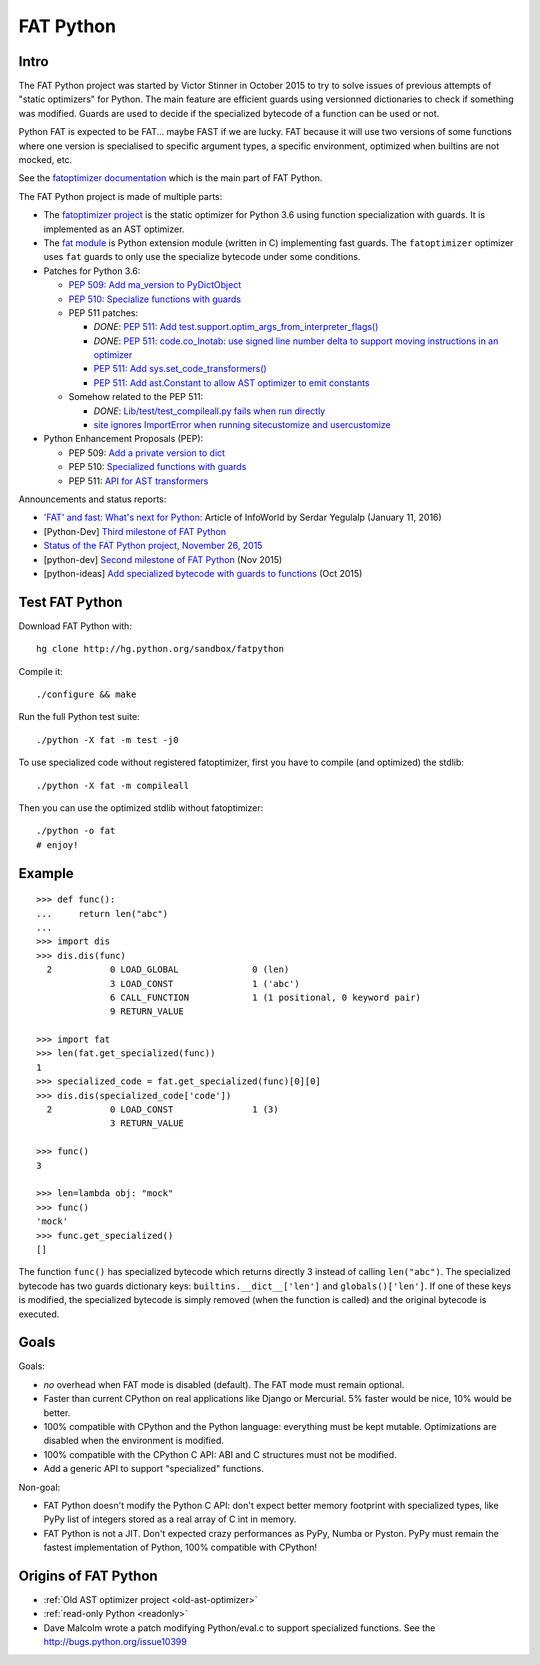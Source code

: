 .. _fat-python:

**********
FAT Python
**********

.. image:: fat_python.jpg
   :alt: Three-year-old Cambodian boy Oeun Sambat hugs his best friend, a four-metre long female python named Chamreun
   :align: right
   :target: http://pictures.reuters.com/archive/CAMBODIA-PYTHONBOY-RP3DRIMPKQAA.html

.. Source of the photo:
   Three-year-old befriends python
   Sit Tbow (Cambodia) May 22
   Cambodians are flocking to see a three-year-old boy they believe was the son
   of a dragon in his previous life because his best friend is a
   four-metre-long python.
   Curled up for an afternoon snooze inside the coils of his companion, the
   child, Oeun Sambath, attracts regular visits from villagers anxious to make
   use of what they believe are his supernatural powers. "He has been playing
   with the python ever since he could first crawl," said his mother Kim
   Kannara. Reuters

Intro
=====

The FAT Python project was started by Victor Stinner in October 2015 to try to
solve issues of previous attempts of "static optimizers" for Python. The main
feature are efficient guards using versionned dictionaries to check if
something was modified. Guards are used to decide if the specialized bytecode
of a function can be used or not.

Python FAT is expected to be FAT... maybe FAST if we are lucky. FAT because
it will use two versions of some functions where one version is specialised to
specific argument types, a specific environment, optimized when builtins are
not mocked, etc.

See the `fatoptimizer documentation <https://fatoptimizer.readthedocs.org/>`_
which is the main part of FAT Python.

The FAT Python project is made of multiple parts:

* The `fatoptimizer project <https://fatoptimizer.readthedocs.org/>`_ is the
  static optimizer for Python 3.6 using function specialization with guards. It
  is implemented as an AST optimizer.
* The `fat module <https://fatoptimizer.readthedocs.org/en/latest/fat.html>`_
  is Python extension module (written in C) implementing fast guards. The
  ``fatoptimizer`` optimizer uses ``fat`` guards to only use the specialize
  bytecode under some conditions.
* Patches for Python 3.6:

  * `PEP 509: Add ma_version to PyDictObject
    <https://bugs.python.org/issue26058>`_
  * `PEP 510: Specialize functions with guards
    <https://bugs.python.org/issue26098>`_
  * PEP 511 patches:

    * *DONE*: `PEP 511: Add test.support.optim_args_from_interpreter_flags()
      <https://bugs.python.org/issue26100>`_
    * *DONE*: `PEP 511: code.co_lnotab: use signed line number delta to support moving
      instructions in an optimizer
      <https://bugs.python.org/issue26107>`_
    * `PEP 511: Add sys.set_code_transformers()
      <http://bugs.python.org/issue26145>`_
    * `PEP 511: Add ast.Constant to allow AST optimizer to emit constants
      <http://bugs.python.org/issue26146>`_

  * Somehow related to the PEP 511:

    * *DONE*: `Lib/test/test_compileall.py fails when run directly
      <http://bugs.python.org/issue26101>`_
    * `site ignores ImportError when running sitecustomize and usercustomize
      <http://bugs.python.org/issue26099>`_

* Python Enhancement Proposals (PEP):

  * PEP 509: `Add a private version to dict
    <https://www.python.org/dev/peps/pep-0509/>`_
  * PEP 510: `Specialized functions with guards
    <https://www.python.org/dev/peps/pep-0510/>`_
  * PEP 511: `API for AST transformers
    <https://www.python.org/dev/peps/pep-0511/>`_

Announcements and status reports:

* `'FAT' and fast: What's next for Python
  <http://www.infoworld.com/article/3020450/application-development/fat-fast-whats-next-for-python.html>`_:
  Article of InfoWorld by Serdar Yegulalp (January 11, 2016)
* [Python-Dev] `Third milestone of FAT Python
  <https://mail.python.org/pipermail/python-dev/2015-December/142397.html>`_
* `Status of the FAT Python project, November 26, 2015
  <https://haypo.github.io/fat-python-status-nov26-2015.html>`_
* [python-dev] `Second milestone of FAT Python
  <https://mail.python.org/pipermail/python-dev/2015-November/142113.html>`_
  (Nov 2015)
* [python-ideas] `Add specialized bytecode with guards to functions
  <https://mail.python.org/pipermail/python-ideas/2015-October/036908.html>`_
  (Oct 2015)


Test FAT Python
===============

Download FAT Python with::

    hg clone http://hg.python.org/sandbox/fatpython

Compile it::

    ./configure && make

Run the full Python test suite::

    ./python -X fat -m test -j0

To use specialized code without registered fatoptimizer, first you
have to compile (and optimized) the stdlib::

    ./python -X fat -m compileall

Then you can use the optimized stdlib without fatoptimizer::

    ./python -o fat
    # enjoy!


Example
=======

::

    >>> def func():
    ...     return len("abc")
    ...
    >>> import dis
    >>> dis.dis(func)
      2           0 LOAD_GLOBAL              0 (len)
                  3 LOAD_CONST               1 ('abc')
                  6 CALL_FUNCTION            1 (1 positional, 0 keyword pair)
                  9 RETURN_VALUE

    >>> import fat
    >>> len(fat.get_specialized(func))
    1
    >>> specialized_code = fat.get_specialized(func)[0][0]
    >>> dis.dis(specialized_code['code'])
      2           0 LOAD_CONST               1 (3)
                  3 RETURN_VALUE

    >>> func()
    3

    >>> len=lambda obj: "mock"
    >>> func()
    'mock'
    >>> func.get_specialized()
    []

The function ``func()`` has specialized bytecode which returns directly 3
instead of calling ``len("abc")``. The specialized bytecode has two guards
dictionary keys: ``builtins.__dict__['len']`` and ``globals()['len']``. If one
of these keys is modified, the specialized bytecode is simply removed (when the
function is called) and the original bytecode is executed.


Goals
=====

Goals:

* *no* overhead when FAT mode is disabled (default). The FAT mode must remain
  optional.
* Faster than current CPython on real applications like Django or Mercurial.
  5% faster would be nice, 10% would be better.
* 100% compatible with CPython and the Python language: everything must be kept
  mutable. Optimizations are disabled when the environment is modified.
* 100% compatible with the CPython C API: ABI and C structures must not be
  modified.
* Add a generic API to support "specialized" functions.

Non-goal:

* FAT Python doesn't modify the Python C API: don't expect better memory
  footprint with specialized types, like PyPy list of integers stored
  as a real array of C int in memory.
* FAT Python is not a JIT. Don't expected crazy performances as PyPy, Numba or
  Pyston. PyPy must remain the fastest implementation of Python, 100%
  compatible with CPython!


Origins of FAT Python
=====================

* :ref:`Old AST optimizer project <old-ast-optimizer>`
* :ref:`read-only Python <readonly>`
* Dave Malcolm wrote a patch modifying Python/eval.c to support specialized
  functions. See the http://bugs.python.org/issue10399
